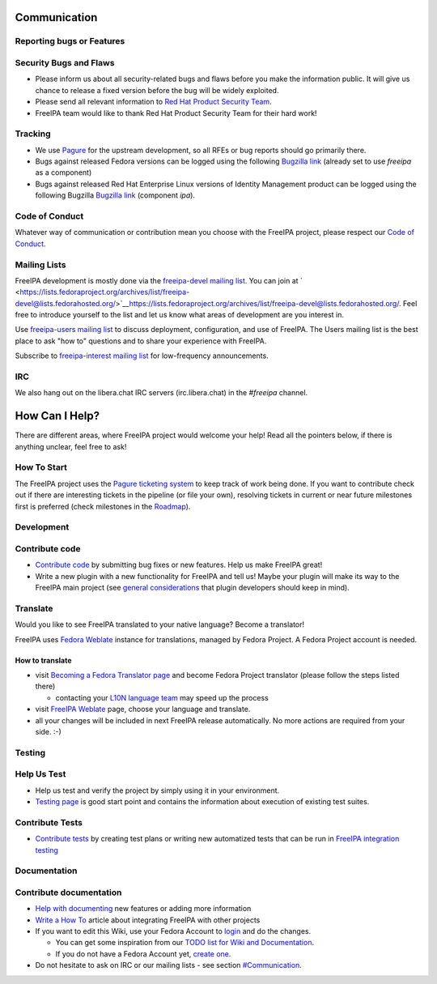 Communication
=============

.. _reporting_bugs_or_features:

Reporting bugs or Features
--------------------------

.. _security_bugs_and_flaws:

Security Bugs and Flaws
----------------------------------------------------------------------------------------------

-  Please inform us about all security-related bugs and flaws before you
   make the information public. It will give us chance to release a
   fixed version before the bug will be widely exploited.
-  Please send all relevant information to `Red Hat Product Security
   Team <https://access.redhat.com/security/team/contact/>`__.
-  FreeIPA team would like to thank Red Hat Product Security Team for
   their hard work!

Tracking
----------------------------------------------------------------------------------------------

-  We use `Pagure <https://pagure.io/freeipa/issues>`__ for the upstream
   development, so all RFEs or bug reports should go primarily there.
-  Bugs against released Fedora versions can be logged using the
   following `Bugzilla
   link <https://bugzilla.redhat.com/enter_bug.cgi?product=Fedora&component=freeipa>`__
   (already set to use *freeipa* as a component)
-  Bugs against released Red Hat Enterprise Linux versions of Identity
   Management product can be logged using the following Bugzilla
   `Bugzilla
   link <https://bugzilla.redhat.com/enter_bug.cgi?product=Red%20Hat%20Enterprise%20Linux%208&component=ipa>`__
   (component *ipa*).

.. _code_of_conduct:

Code of Conduct
---------------

Whatever way of communication or contribution mean you choose with the
FreeIPA project, please respect our `Code of
Conduct <https://github.com/freeipa/freeipa/blob/master/CODE_OF_CONDUCT.md>`__.

.. _mailing_lists:

Mailing Lists
-------------

FreeIPA development is mostly done via the `freeipa-devel mailing
list <https://lists.fedoraproject.org/archives/list/freeipa-devel@lists.fedorahosted.org/>`__.
You can join at
` <https://lists.fedoraproject.org/archives/list/freeipa-devel@lists.fedorahosted.org/>`__\ https://lists.fedoraproject.org/archives/list/freeipa-devel@lists.fedorahosted.org/.
Feel free to introduce yourself to the list and let us know what areas
of development are you interest in.

Use `freeipa-users mailing
list <https://lists.fedoraproject.org/archives/list/freeipa-users@lists.fedorahosted.org/>`__
to discuss deployment, configuration, and use of FreeIPA. The Users
mailing list is the best place to ask "how to" questions and to share
your experience with FreeIPA.

Subscribe to `freeipa-interest mailing
list <https://lists.fedoraproject.org/archives/list/freeipa-interest@lists.fedorahosted.org/>`__
for low-frequency announcements.

IRC
---

We also hang out on the libera.chat IRC servers (irc.libera.chat) in the
*#freeipa* channel.

.. _how_can_i_help:

How Can I Help?
===============

There are different areas, where FreeIPA project would welcome your
help! Read all the pointers below, if there is anything unclear, feel
free to ask!

.. _how_to_start:

How To Start
------------

The FreeIPA project uses the `Pagure ticketing
system <https://pagure.io/freeipa/>`__ to keep track of work being done.
If you want to contribute check out if there are interesting tickets in
the pipeline (or file your own), resolving tickets in current or near
future milestones first is preferred (check milestones in the
`Roadmap <Roadmap>`__).

Development
-----------

.. _contribute_code:

Contribute code
----------------------------------------------------------------------------------------------

-  `Contribute code <Contribute/Code>`__ by submitting bug fixes or new
   features. Help us make FreeIPA great!
-  Write a new plugin with a new functionality for FreeIPA and tell us!
   Maybe your plugin will make its way to the FreeIPA main project (see
   `general considerations <general_considerations>`__ that plugin
   developers should keep in mind).

Translate
----------------------------------------------------------------------------------------------

Would you like to see FreeIPA translated to your native language? Become
a translator!

FreeIPA uses `Fedora
Weblate <https://translate.fedoraproject.org/projects/freeipa/>`__
instance for translations, managed by Fedora Project. A Fedora Project
account is needed.

.. _how_to_translate:

How to translate
^^^^^^^^^^^^^^^^

-  visit `Becoming a Fedora Translator
   page <https://fedoraproject.org/wiki/L10N/Guide#Becoming_a_Fedora_Translator>`__
   and become Fedora Project translator (please follow the steps listed
   there)

   -  contacting your `L10N language
      team <https://fedoraproject.org/wiki/L10N_Teams>`__ may speed up
      the process

-  visit `FreeIPA
   Weblate <https://translate.fedoraproject.org/projects/freeipa/>`__
   page, choose your language and translate.
-  all your changes will be included in next FreeIPA release
   automatically. No more actions are required from your side. :-)

Testing
-------

.. _help_us_test:

Help Us Test
----------------------------------------------------------------------------------------------

-  Help us test and verify the project by simply using it in your
   environment.
-  `Testing page <Testing>`__ is good start point and contains the
   information about execution of existing test suites.

.. _contribute_tests:

Contribute Tests
----------------------------------------------------------------------------------------------

-  `Contribute tests <Contribute/Tests>`__ by creating test plans or
   writing new automatized tests that can be run in `FreeIPA integration
   testing <V3/Integration_testing>`__

Documentation
-------------

.. _contribute_documentation:

Contribute documentation
----------------------------------------------------------------------------------------------

-  `Help with documenting <Contribute/Documentation>`__ new features or
   adding more information
-  `Write a How To <HowTos>`__ article about integrating FreeIPA with
   other projects
-  If you want to edit this Wiki, use your Fedora Account to
   `login <http://www.freeipa.org/index.php?title=Special:OpenIDLogin>`__
   and do the changes.

   -  You can get some inspiration from our `TODO list for Wiki and
      Documentation <Wiki_TODO>`__.
   -  If you do not have a Fedora Account yet, `create
      one <https://admin.fedoraproject.org/accounts/user/new>`__.

-  Do not hesitate to ask on IRC or our mailing lists - see section
   `#Communication <#Communication>`__.
